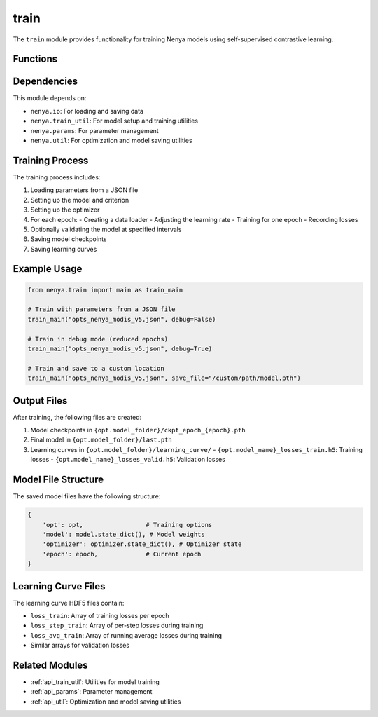 .. _api_train:

train
====

.. py:module:: nenya.train

The ``train`` module provides functionality for training Nenya models using self-supervised contrastive learning.

Functions
--------

.. py:function:: main(opt_path, debug=False, save_file=None)

   Main function for training a Nenya model.
   
   :param opt_path: Path to the parameters JSON file
   :type opt_path: str
   :param debug: If True, run in debug mode with reduced epochs
   :type debug: bool, optional
   :param save_file: Path to save the trained model, if different from default
   :type save_file: str, optional
   
   This function:
   
   1. Loads parameters from the JSON file
   2. Sets up the model and criterion
   3. Configures the optimizer
   4. Trains the model for the specified number of epochs
   5. Periodically validates the model
   6. Saves model checkpoints and learning curves

Dependencies
-----------

This module depends on:

- ``nenya.io``: For loading and saving data
- ``nenya.train_util``: For model setup and training utilities
- ``nenya.params``: For parameter management
- ``nenya.util``: For optimization and model saving utilities

Training Process
--------------

The training process includes:

1. Loading parameters from a JSON file
2. Setting up the model and criterion
3. Setting up the optimizer
4. For each epoch:
   - Creating a data loader
   - Adjusting the learning rate
   - Training for one epoch
   - Recording losses
5. Optionally validating the model at specified intervals
6. Saving model checkpoints
7. Saving learning curves

Example Usage
-----------

.. code-block:: python

   from nenya.train import main as train_main
   
   # Train with parameters from a JSON file
   train_main("opts_nenya_modis_v5.json", debug=False)
   
   # Train in debug mode (reduced epochs)
   train_main("opts_nenya_modis_v5.json", debug=True)
   
   # Train and save to a custom location
   train_main("opts_nenya_modis_v5.json", save_file="/custom/path/model.pth")

Output Files
----------

After training, the following files are created:

1. Model checkpoints in ``{opt.model_folder}/ckpt_epoch_{epoch}.pth``
2. Final model in ``{opt.model_folder}/last.pth``
3. Learning curves in ``{opt.model_folder}/learning_curve/``
   - ``{opt.model_name}_losses_train.h5``: Training losses
   - ``{opt.model_name}_losses_valid.h5``: Validation losses

Model File Structure
-----------------

The saved model files have the following structure:

.. code-block:: python

   {
       'opt': opt,                 # Training options
       'model': model.state_dict(), # Model weights
       'optimizer': optimizer.state_dict(), # Optimizer state
       'epoch': epoch,             # Current epoch
   }

Learning Curve Files
-----------------

The learning curve HDF5 files contain:

- ``loss_train``: Array of training losses per epoch
- ``loss_step_train``: Array of per-step losses during training
- ``loss_avg_train``: Array of running average losses during training
- Similar arrays for validation losses

Related Modules
-------------

- :ref:`api_train_util`: Utilities for model training
- :ref:`api_params`: Parameter management
- :ref:`api_util`: Optimization and model saving utilities
